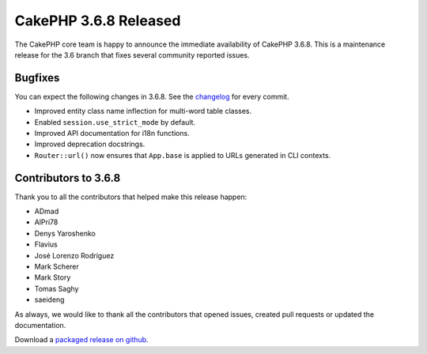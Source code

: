 CakePHP 3.6.8 Released
===============================

The CakePHP core team is happy to announce the immediate availability of CakePHP 3.6.8. This is a maintenance release for the 3.6 branch that fixes several community reported issues.

Bugfixes
--------

You can expect the following changes in 3.6.8. See the `changelog <https://github.com/cakephp/cakephp/compare/3.6.7...3.6.8>`_ for every commit.

* Improved entity class name inflection for multi-word table classes.
* Enabled ``session.use_strict_mode`` by default.
* Improved API documentation for i18n functions.
* Improved deprecation docstrings.
* ``Router::url()`` now ensures that ``App.base`` is applied to URLs generated
  in CLI contexts.

Contributors to 3.6.8
----------------------

Thank you to all the contributors that helped make this release happen:

* ADmad
* AlPri78
* Denys Yaroshenko
* Flavius
* José Lorenzo Rodríguez
* Mark Scherer
* Mark Story
* Tomas Saghy
* saeideng

As always, we would like to thank all the contributors that opened issues, created pull requests or updated the documentation.

Download a `packaged release on github
<https://github.com/cakephp/cakephp/releases>`_.

.. author:: markstory
.. categories:: release, news
.. tags:: release, news
